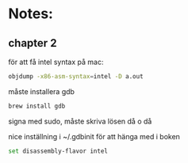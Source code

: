 * Notes:
** chapter 2
   för att få intel syntax på mac:
   #+BEGIN_SRC sh
   objdump -x86-asm-syntax=intel -D a.out
   #+END_SRC

   måste installera gdb

   #+BEGIN_SRC sh
   brew install gdb
   #+END_SRC
   
   signa med sudo, måste skriva lösen då o då

   nice inställning i ~/.gdbinit för att hänga med i boken

   #+BEGIN_SRC sh
   set disassembly-flavor intel
   #+END_SRC
